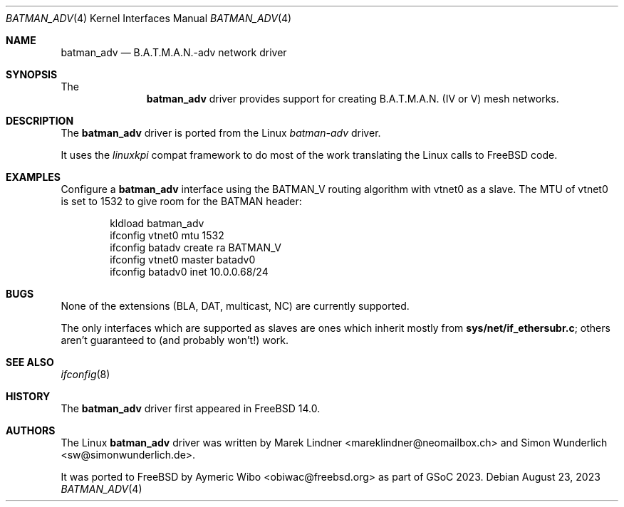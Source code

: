.\" SPDX-License-Identifier: BSD-2-Clause
.\" Copyright (c) 2023 Aymeric Wibo <obiwac@freebsd.org>
.Dd August 23, 2023
.Dt BATMAN_ADV 4
.Os
.Sh NAME
.Nm batman_adv
.Nd B.A.T.M.A.N.-adv network driver
.Sh SYNOPSIS
The
.Nm
driver provides support for creating B.A.T.M.A.N. (IV or V) mesh networks.
.Sh DESCRIPTION
The
.Nm
driver is ported from the Linux
.Em batman-adv
driver.
.Pp
It uses the
.Em linuxkpi
compat framework to do most of the work translating the Linux calls to
.Fx
code.
.Sh EXAMPLES
Configure a
.Nm
interface using the BATMAN_V routing algorithm with vtnet0 as a slave.
The MTU of vtnet0 is set to 1532 to give room for the BATMAN header:
.Bd -literal -offset indent
kldload batman_adv
ifconfig vtnet0 mtu 1532
ifconfig batadv create ra BATMAN_V
ifconfig vtnet0 master batadv0
ifconfig batadv0 inet 10.0.0.68/24
.Ed
.Sh BUGS
None of the extensions (BLA, DAT, multicast, NC) are currently supported.
.Pp
The only interfaces which are supported as slaves are ones which inherit
mostly from \fBsys/net/if_ethersubr.c\fP; others aren't
guaranteed to (and probably won't!) work.
.Sh SEE ALSO
.Xr ifconfig 8
.Sh HISTORY
The
.Nm
driver first appeared in
.Fx 14.0 .
.Sh AUTHORS
.An -nosplit
The Linux
.Nm
driver was written by
.An Marek Lindner Aq mareklindner@neomailbox.ch
and
.An Simon Wunderlich Aq sw@simonwunderlich.de .
.Pp
It was ported to
.Fx
by
.An Aymeric Wibo Aq obiwac@freebsd.org
as part of GSoC 2023.
